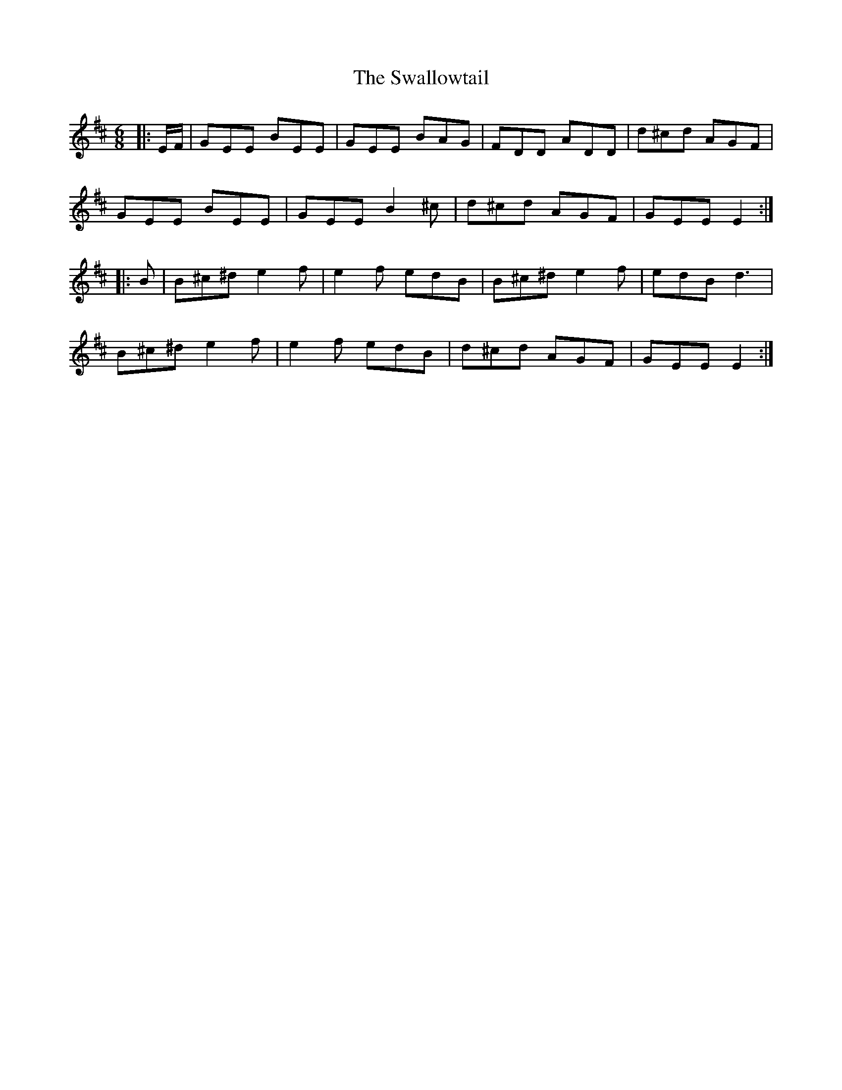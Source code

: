 X: 39003
T: Swallowtail, The
R: jig
M: 6/8
K: Edorian
|:E/F/|GEE BEE|GEE BAG|FDD ADD|d^cd AGF|
GEE BEE|GEE B2^c|d^cd AGF|GEE E2:|
|:B|B^c^d e2f|e2f edB|B^c^d e2f|edB d3|
B^c^d e2f|e2f edB|d^cd AGF|GEE E2:|


